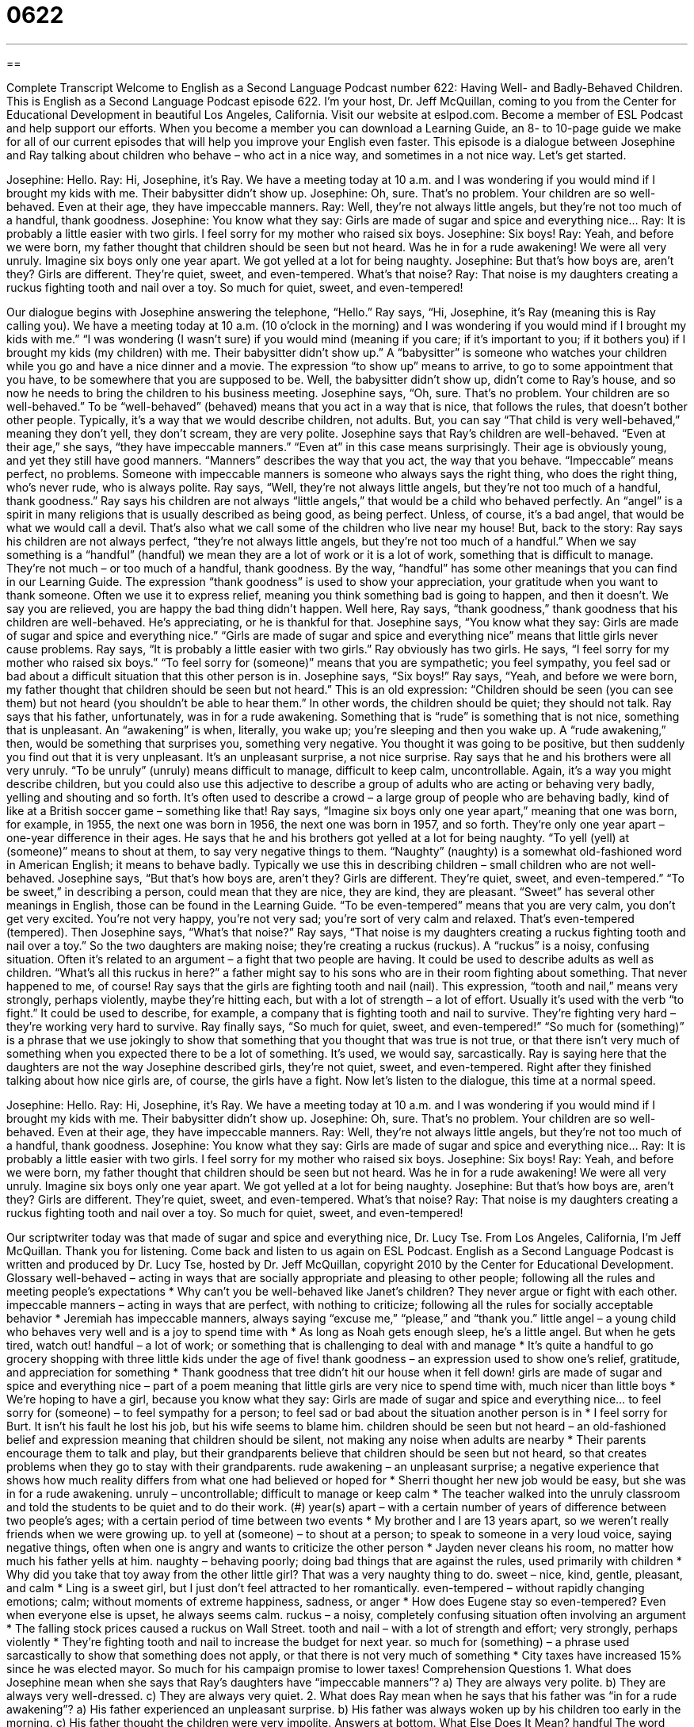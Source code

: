 = 0622
:toc: left
:toclevels: 3
:sectnums:
:stylesheet: ../../../myAdocCss.css

'''

== 

Complete Transcript
Welcome to English as a Second Language Podcast number 622: Having Well- and Badly-Behaved Children.
This is English as a Second Language Podcast episode 622. I’m your host, Dr. Jeff McQuillan, coming to you from the Center for Educational Development in beautiful Los Angeles, California.
Visit our website at eslpod.com. Become a member of ESL Podcast and help support our efforts. When you become a member you can download a Learning Guide, an 8- to 10-page guide we make for all of our current episodes that will help you improve your English even faster.
This episode is a dialogue between Josephine and Ray talking about children who behave – who act in a nice way, and sometimes in a not nice way. Let’s get started.
[start of dialogue]
Josephine: Hello.
Ray: Hi, Josephine, it’s Ray. We have a meeting today at 10 a.m. and I was wondering if you would mind if I brought my kids with me. Their babysitter didn’t show up.
Josephine: Oh, sure. That’s no problem. Your children are so well-behaved. Even at their age, they have impeccable manners.
Ray: Well, they’re not always little angels, but they’re not too much of a handful, thank goodness.
Josephine: You know what they say: Girls are made of sugar and spice and everything nice…
Ray: It is probably a little easier with two girls. I feel sorry for my mother who raised six boys.
Josephine: Six boys!
Ray: Yeah, and before we were born, my father thought that children should be seen but not heard. Was he in for a rude awakening! We were all very unruly. Imagine six boys only one year apart. We got yelled at a lot for being naughty.
Josephine: But that’s how boys are, aren’t they? Girls are different. They’re quiet, sweet, and even-tempered. What’s that noise?
Ray: That noise is my daughters creating a ruckus fighting tooth and nail over a toy. So much for quiet, sweet, and even-tempered!
[end of dialogue]
Our dialogue begins with Josephine answering the telephone, “Hello.” Ray says, “Hi, Josephine, it’s Ray (meaning this is Ray calling you). We have a meeting today at 10 a.m. (10 o’clock in the morning) and I was wondering if you would mind if I brought my kids with me.” “I was wondering (I wasn’t sure) if you would mind (meaning if you care; if it’s important to you; if it bothers you) if I brought my kids (my children) with me. Their babysitter didn’t show up.” A “babysitter” is someone who watches your children while you go and have a nice dinner and a movie. The expression “to show up” means to arrive, to go to some appointment that you have, to be somewhere that you are supposed to be.
Well, the babysitter didn’t show up, didn’t come to Ray’s house, and so now he needs to bring the children to his business meeting. Josephine says, “Oh, sure. That’s no problem. Your children are so well-behaved.” To be “well-behaved” (behaved) means that you act in a way that is nice, that follows the rules, that doesn’t bother other people. Typically, it’s a way that we would describe children, not adults. But, you can say “That child is very well-behaved,” meaning they don’t yell, they don’t scream, they are very polite. Josephine says that Ray’s children are well-behaved. “Even at their age,” she says, “they have impeccable manners.” “Even at” in this case means surprisingly. Their age is obviously young, and yet they still have good manners. “Manners” describes the way that you act, the way that you behave. “Impeccable” means perfect, no problems. Someone with impeccable manners is someone who always says the right thing, who does the right thing, who’s never rude, who is always polite.
Ray says, “Well, they’re not always little angels, but they’re not too much of a handful, thank goodness.” Ray says his children are not always “little angels,” that would be a child who behaved perfectly. An “angel” is a spirit in many religions that is usually described as being good, as being perfect. Unless, of course, it’s a bad angel, that would be what we would call a devil. That’s also what we call some of the children who live near my house! But, back to the story: Ray says his children are not always perfect, “they’re not always little angels, but they’re not too much of a handful.” When we say something is a “handful” (handful) we mean they are a lot of work or it is a lot of work, something that is difficult to manage. They’re not much – or too much of a handful, thank goodness. By the way, “handful” has some other meanings that you can find in our Learning Guide. The expression “thank goodness” is used to show your appreciation, your gratitude when you want to thank someone. Often we use it to express relief, meaning you think something bad is going to happen, and then it doesn’t. We say you are relieved, you are happy the bad thing didn’t happen. Well here, Ray says, “thank goodness,” thank goodness that his children are well-behaved. He’s appreciating, or he is thankful for that.
Josephine says, “You know what they say: Girls are made of sugar and spice and everything nice.” “Girls are made of sugar and spice and everything nice” means that little girls never cause problems. Ray says, “It is probably a little easier with two girls.” Ray obviously has two girls. He says, “I feel sorry for my mother who raised six boys.” “To feel sorry for (someone)” means that you are sympathetic; you feel sympathy, you feel sad or bad about a difficult situation that this other person is in.
Josephine says, “Six boys!” Ray says, “Yeah, and before we were born, my father thought that children should be seen but not heard.” This is an old expression: “Children should be seen (you can see them) but not heard (you shouldn’t be able to hear them.” In other words, the children should be quiet; they should not talk. Ray says that his father, unfortunately, was in for a rude awakening. Something that is “rude” is something that is not nice, something that is unpleasant. An “awakening” is when, literally, you wake up; you’re sleeping and then you wake up. A “rude awakening,” then, would be something that surprises you, something very negative. You thought it was going to be positive, but then suddenly you find out that it is very unpleasant. It’s an unpleasant surprise, a not nice surprise.
Ray says that he and his brothers were all very unruly. “To be unruly” (unruly) means difficult to manage, difficult to keep calm, uncontrollable. Again, it’s a way you might describe children, but you could also use this adjective to describe a group of adults who are acting or behaving very badly, yelling and shouting and so forth. It’s often used to describe a crowd – a large group of people who are behaving badly, kind of like at a British soccer game – something like that! Ray says, “Imagine six boys only one year apart,” meaning that one was born, for example, in 1955, the next one was born in 1956, the next one was born in 1957, and so forth. They’re only one year apart – one-year difference in their ages. He says that he and his brothers got yelled at a lot for being naughty. “To yell (yell) at (someone)” means to shout at them, to say very negative things to them. “Naughty” (naughty) is a somewhat old-fashioned word in American English; it means to behave badly. Typically we use this in describing children – small children who are not well-behaved.
Josephine says, “But that’s how boys are, aren’t they? Girls are different. They’re quiet, sweet, and even-tempered.” “To be sweet,” in describing a person, could mean that they are nice, they are kind, they are pleasant. “Sweet” has several other meanings in English, those can be found in the Learning Guide. “To be even-tempered” means that you are very calm, you don’t get very excited. You’re not very happy, you’re not very sad; you’re sort of very calm and relaxed. That’s even-tempered (tempered).
Then Josephine says, “What’s that noise?” Ray says, “That noise is my daughters creating a ruckus fighting tooth and nail over a toy.” So the two daughters are making noise; they’re creating a ruckus (ruckus). A “ruckus” is a noisy, confusing situation. Often it’s related to an argument – a fight that two people are having. It could be used to describe adults as well as children. “What’s all this ruckus in here?” a father might say to his sons who are in their room fighting about something. That never happened to me, of course!
Ray says that the girls are fighting tooth and nail (nail). This expression, “tooth and nail,” means very strongly, perhaps violently, maybe they’re hitting each, but with a lot of strength – a lot of effort. Usually it’s used with the verb “to fight.” It could be used to describe, for example, a company that is fighting tooth and nail to survive. They’re fighting very hard – they’re working very hard to survive. Ray finally says, “So much for quiet, sweet, and even-tempered!” “So much for (something)” is a phrase that we use jokingly to show that something that you thought that was true is not true, or that there isn’t very much of something when you expected there to be a lot of something. It’s used, we would say, sarcastically. Ray is saying here that the daughters are not the way Josephine described girls, they’re not quiet, sweet, and even-tempered. Right after they finished talking about how nice girls are, of course, the girls have a fight.
Now let’s listen to the dialogue, this time at a normal speed.
[start of dialogue]
Josephine: Hello.
Ray: Hi, Josephine, it’s Ray. We have a meeting today at 10 a.m. and I was wondering if you would mind if I brought my kids with me. Their babysitter didn’t show up.
Josephine: Oh, sure. That’s no problem. Your children are so well-behaved. Even at their age, they have impeccable manners.
Ray: Well, they’re not always little angels, but they’re not too much of a handful, thank goodness.
Josephine: You know what they say: Girls are made of sugar and spice and everything nice…
Ray: It is probably a little easier with two girls. I feel sorry for my mother who raised six boys.
Josephine: Six boys!
Ray: Yeah, and before we were born, my father thought that children should be seen but not heard. Was he in for a rude awakening! We were all very unruly. Imagine six boys only one year apart. We got yelled at a lot for being naughty.
Josephine: But that’s how boys are, aren’t they? Girls are different. They’re quiet, sweet, and even-tempered. What’s that noise?
Ray: That noise is my daughters creating a ruckus fighting tooth and nail over a toy. So much for quiet, sweet, and even-tempered!
[end of dialogue]
Our scriptwriter today was that made of sugar and spice and everything nice, Dr. Lucy Tse.
From Los Angeles, California, I’m Jeff McQuillan. Thank you for listening. Come back and listen to us again on ESL Podcast.
English as a Second Language Podcast is written and produced by Dr. Lucy Tse, hosted by Dr. Jeff McQuillan, copyright 2010 by the Center for Educational Development.
Glossary
well-behaved – acting in ways that are socially appropriate and pleasing to other people; following all the rules and meeting people’s expectations
* Why can’t you be well-behaved like Janet’s children? They never argue or fight with each other.
impeccable manners – acting in ways that are perfect, with nothing to criticize; following all the rules for socially acceptable behavior
* Jeremiah has impeccable manners, always saying “excuse me,” “please,” and “thank you.”
little angel – a young child who behaves very well and is a joy to spend time with
* As long as Noah gets enough sleep, he’s a little angel. But when he gets tired, watch out!
handful – a lot of work; or something that is challenging to deal with and manage
* It’s quite a handful to go grocery shopping with three little kids under the age of five!
thank goodness – an expression used to show one’s relief, gratitude, and appreciation for something
* Thank goodness that tree didn’t hit our house when it fell down!
girls are made of sugar and spice and everything nice – part of a poem meaning that little girls are very nice to spend time with, much nicer than little boys
* We’re hoping to have a girl, because you know what they say: Girls are made of sugar and spice and everything nice…
to feel sorry for (someone) – to feel sympathy for a person; to feel sad or bad about the situation another person is in
* I feel sorry for Burt. It isn’t his fault he lost his job, but his wife seems to blame him.
children should be seen but not heard – an old-fashioned belief and expression meaning that children should be silent, not making any noise when adults are nearby
* Their parents encourage them to talk and play, but their grandparents believe that children should be seen but not heard, so that creates problems when they go to stay with their grandparents.
rude awakening – an unpleasant surprise; a negative experience that shows how much reality differs from what one had believed or hoped for
* Sherri thought her new job would be easy, but she was in for a rude awakening.
unruly – uncontrollable; difficult to manage or keep calm
* The teacher walked into the unruly classroom and told the students to be quiet and to do their work.
(#) year(s) apart – with a certain number of years of difference between two people’s ages; with a certain period of time between two events
* My brother and I are 13 years apart, so we weren’t really friends when we were growing up.
to yell at (someone) – to shout at a person; to speak to someone in a very loud voice, saying negative things, often when one is angry and wants to criticize the other person
* Jayden never cleans his room, no matter how much his father yells at him.
naughty – behaving poorly; doing bad things that are against the rules, used primarily with children
* Why did you take that toy away from the other little girl? That was a very naughty thing to do.
sweet – nice, kind, gentle, pleasant, and calm
* Ling is a sweet girl, but I just don’t feel attracted to her romantically.
even-tempered – without rapidly changing emotions; calm; without moments of extreme happiness, sadness, or anger
* How does Eugene stay so even-tempered? Even when everyone else is upset, he always seems calm.
ruckus – a noisy, completely confusing situation often involving an argument
* The falling stock prices caused a ruckus on Wall Street.
tooth and nail – with a lot of strength and effort; very strongly, perhaps violently
* They’re fighting tooth and nail to increase the budget for next year.
so much for (something) – a phrase used sarcastically to show that something does not apply, or that there is not very much of something
* City taxes have increased 15% since he was elected mayor. So much for his campaign promise to lower taxes!
Comprehension Questions
1. What does Josephine mean when she says that Ray’s daughters have “impeccable manners”?
a) They are always very polite.
b) They are always very well-dressed.
c) They are always very quiet.
2. What does Ray mean when he says that his father was “in for a rude awakening”?
a) His father experienced an unpleasant surprise.
b) His father was always woken up by his children too early in the morning.
c) His father thought the children were very impolite.
Answers at bottom.
What Else Does It Mean?
handful
The word “handful,” in this podcast, means a lot of work, or something that is challenging to deal with and manage: “Young children can be a handful, but they’re also a source of so much joy and happiness.” A “handful” is also the amount of something that one can hold in one hand: “She added a handful of sliced carrots to the stew.” Or, “He often eats a handful of almonds as a snack in the afternoon.” Finally, a “handful” can be used to describe a small amount of something or a small number of something: “They reserved a large conference room because they thought a lot of people would attend, but only a handful of people came to the meeting.”
sweet
In this podcast, the word “sweet” means nice, kind, gentle, pleasant, and calm: “It was very sweet of you to send flowers to my grandmother while she was in the hospital.” The word “sweet” is also used to describe the taste of sugar: “This tea is really sweet! How much honey did you put in here?” The phrase “to have a sweet tooth” means to enjoy desserts and other sweet foods: “Wally has a sweet tooth and eats chocolate at least once a day.” The phrase “a sweet deal” is used to describe a bargain, or a transaction where one paid a very low price: “We got a sweet deal on a used car.” Finally, “sweet nothings” are loving phrases that people whisper or say to each other: “She loves it when her husband whispers sweet nothings into her ear.”
Culture Note
One popular “nursery rhyme” (a short poem that is often said or sung to babies and young children) “dates back to” (was created in) the early 1800s. It is called What Are Little Boys Made Of and it is about the differences between little girls and little boys.
What are little boys made of?
What are little boys made of?
Snakes and “snails” (small animals that carry their spiral shell homes on their back)
And “puppy-dogs'” (baby dogs) tails,
That's what little boys are made of.
In other words, boys are “associated with” (thought about in connection with) “slimy” (slightly wet and slippery) animals that most people don’t want to touch, as well as young dogs that are very active and never stop moving. Little boys enjoy getting dirty, moving around, and making a lot of noise. The nursery rhyme doesn’t mean that little boys are bad, but “rather” (instead), that they are different from little girls.
The nursery rhyme “goes on” (continues) this way:
What are little girls made of?
What are little girls made of?
Sugar and “spice” (powders made from plants that have strong smells and flavors and are used to make food taste better)
And all that's nice,
That's what little girls are made of.
According to the nursery rhyme, girls are sweet and smell good, and they’re very pleasant to be around.
This is a popular, well-known nursery rhyme and Americans sometimes “make reference to” (mention; talk about) it. You can also see the phrases printed on babies’ clothing. Sometimes a little boy’s shirt will say “snakes, snails, and puppy-dog tails” and a little girl’s shirt will say “sugar, spice, and all that’s nice.”
Comprehension Answers
1 - a
2 - a